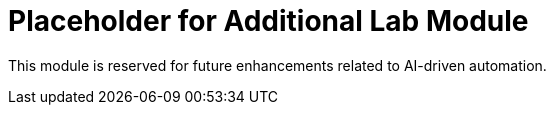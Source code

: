 = Placeholder for Additional Lab Module

This module is reserved for future enhancements related to AI-driven automation.